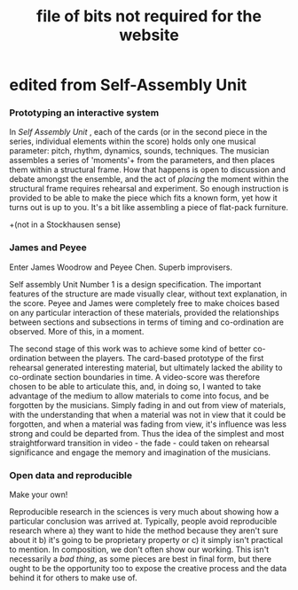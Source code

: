#+TITLE: file of bits not required for the website
# could be useful for papers, etc.


* edited from Self-Assembly Unit

*** Prototyping an interactive system

[[file:sa-unit5.jpg][file:sa-unit5.jpg]]

 In /Self Assembly Unit/ , each of the cards (or in the second piece in the series, individual elements within the score) holds only one musical parameter: pitch, rhythm, dynamics, sounds, techniques. The musician assembles a series of 'moments'+ from the parameters, and then places them within a structural frame. How that happens is open to discussion and debate amongst the ensemble, and the act of /placing/ the moment within the structural frame requires rehearsal and experiment. So enough instruction is provided to be able to make the piece which fits a known form, yet how it turns out is up to you. It's a bit like assembling a piece of flat-pack furniture. 

+(not in a Stockhausen sense)

*** James and Peyee

[[file:sa-unit6.jpg][file:sa-unit6.jpg]]

Enter James Woodrow and Peyee Chen. Superb improvisers. 

Self assembly Unit Number 1 is a design specification. The important features of the structure are made visually clear, without text explanation, in the score. Peyee and James were completely free to make choices based on any particular interaction of these materials, provided the relationships between sections and subsections in terms of timing and co-ordination are observed. More of this, in a moment.

The second stage of this work was to achieve some kind of better co-ordination between the players. The card-based prototype of the first rehearsal generated interesting material, but ultimately lacked the ability to co-ordinate section boundaries in time. A video-score was therefore chosen to be able to articulate this, and, in doing so, I wanted to take advantage of the medium to allow materials to come into focus, and be forgotten by the musicians.  Simply fading in and out from view of materials, with the understanding that when a material was not in view that it could be forgotten, and when a material was fading from view, it's influence was less strong and could be departed from. Thus the idea of the simplest and most straightforward transition in video - the fade - could taken on rehearsal significance and engage the memory and imagination of the musicians.

*** Open data and reproducible

Make your own! 

Reproducible research in the sciences is very much about showing how a particular conclusion was arrived at. Typically, people avoid reproducible research where a) they want to hide the method because they aren't sure about it b) it's going to be proprietary property or c) it simply isn't practical to mention. In composition, we don't often show our working. This isn't necessarily a /bad thing/, as some pieces are best in final form, but there ought to be the opportunity too to expose the creative process and the data behind it for others to make use of. 
